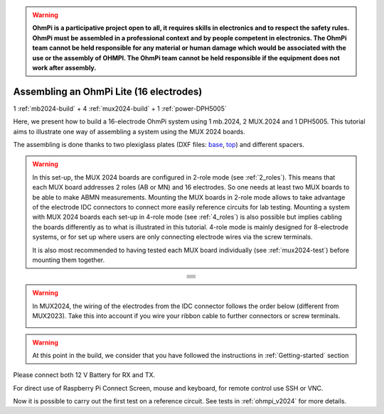 
.. warning::
    **OhmPi is a participative project open to all, it requires skills in electronics and to respect the safety rules. OhmPi must be assembled in a professional context and by people competent in electronics. The OhmPi team cannot be held responsible for any material or human damage which would be associated with the use or the assembly of OHMPI. The OhmPi team cannot be held responsible if the equipment does not work after assembly.**


Assembling an OhmPi Lite (16 electrodes)
****************************************

1 :ref:`mb2024-build` + 4 :ref:`mux2024-build` + 1 :ref:`power-DPH5005`

Here, we present how to build a 16-electrode OhmPi system using 1 mb.2024, 2 MUX.2024 and 1 DPH5005.
This tutorial aims to illustrate one way of assembling a system using the MUX 2024 boards.

The assembling is done thanks to two plexiglass plates (DXF files: `base <../../../_static/base.dxf>`_, `top <../../../_static/top.dxf>`_) and different spacers.


.. warning::
  In this set-up, the MUX 2024 boards are configured in 2-role mode (see :ref:`2_roles`). This means that each MUX
  board addresses 2 roles (AB or MN) and 16 electrodes. So one needs at least two MUX boards to be able to make ABMN
  measurements. Mounting the MUX boards in 2-role mode allows to take advantage of the electrode IDC connectors to
  connect more easily reference circuits for lab testing. Mounting a system with MUX 2024 boards each set-up in 4-role
  mode (see :ref:`4_roles`) is also possible but implies cabling the boards differently as to what is illustrated in
  this tutorial. 4-role mode is mainly designed for 8-electrode systems, or for set up where users are only connecting
  electrode wires via the screw terminals.


  It is also most recommended to having tested each MUX board individually (see :ref:`mux2024-test`) before mounting
  them together.

.. table::
   :align: center
   
   +--------------------------------------------------------------------------------------------------------+
   |   .. image:: ../../../img/v2024.x.x/ohmpi_lite16/1.jpg                                                 |
   |      :width: 1100px                                                                                    |
   +--------------------------------------------------------------------------------------------------------+
   |   .. image:: ../../../img/v2024.x.x/ohmpi_lite16/2.jpg                                                 |
   |      :width: 1100px                                                                                    |
   +--------------------------------------------------------------------------------------------------------+
   |   .. image:: ../../../img/v2024.x.x/ohmpi_lite16/3.jpg                                                 |
   |      :width: 1100px                                                                                    |
   +--------------------------------------------------------------------------------------------------------+
   |   .. image:: ../../../img/v2024.x.x/ohmpi_lite16/4.jpg                                                 |
   |      :width: 1100px                                                                                    |
   +--------------------------------------------------------------------------------------------------------+
   |   .. image:: ../../../img/v2024.x.x/ohmpi_lite16/5.jpg                                                 |
   |      :width: 1100px                                                                                    |
   +--------------------------------------------------------------------------------------------------------+
   |   .. image:: ../../../img/v2024.x.x/ohmpi_lite16/6.jpg                                                 |
   |      :width: 1100px                                                                                    |
   +--------------------------------------------------------------------------------------------------------+
   |   .. image:: ../../../img/v2024.x.x/ohmpi_lite16/7.jpg                                                 |
   |      :width: 1100px                                                                                    |
   +--------------------------------------------------------------------------------------------------------+
   
.. warning::
   In MUX2024, the wiring of the electrodes from the IDC connector follows the order below (different from MUX2023).
   Take this into account if you wire your ribbon cable to further connectors or screw terminals.

   .. image:: ../../../img/mux2024-idc.jpg

.. warning::
      At this point in the build, we consider that you have followed the instructions in :ref:`Getting-started` section


Please connect both 12 V Battery for RX and TX.

For direct use of Raspberry Pi Connect Screen, mouse and keyboard, for remote control use SSH or VNC.

Now it is possible to carry out the first test on a reference circuit. See tests in :ref:`ohmpi_v2024` for more details.
